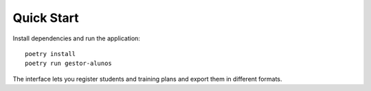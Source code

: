 Quick Start
===========

Install dependencies and run the application::

    poetry install
    poetry run gestor-alunos

The interface lets you register students and training plans and export them in different formats.
